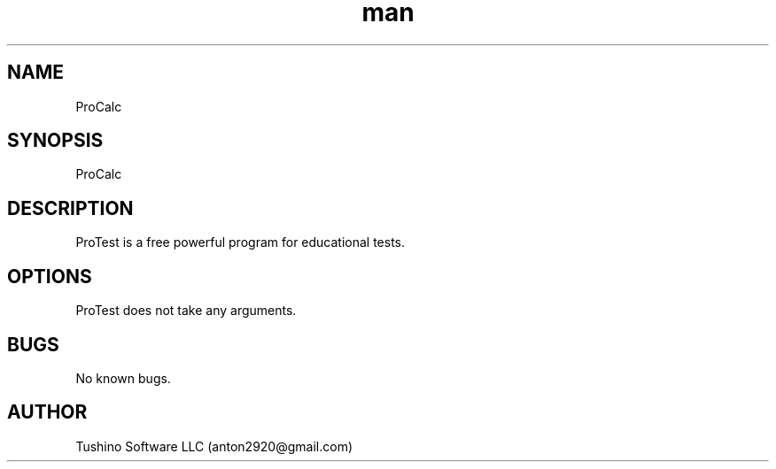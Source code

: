 .\" Manpage for ProCalc.
.\" Contact anton2920@gmail.com for comments or help.
.TH man 1 "06 Apr 2019" "1.0" "ProTest man page"
.SH NAME
ProCalc
.SH SYNOPSIS
ProCalc
.SH DESCRIPTION
ProTest is a free powerful program for educational tests.
.SH OPTIONS
ProTest does not take any arguments.
.SH BUGS
No known bugs.
.SH AUTHOR
Tushino Software LLC (anton2920@gmail.com)

